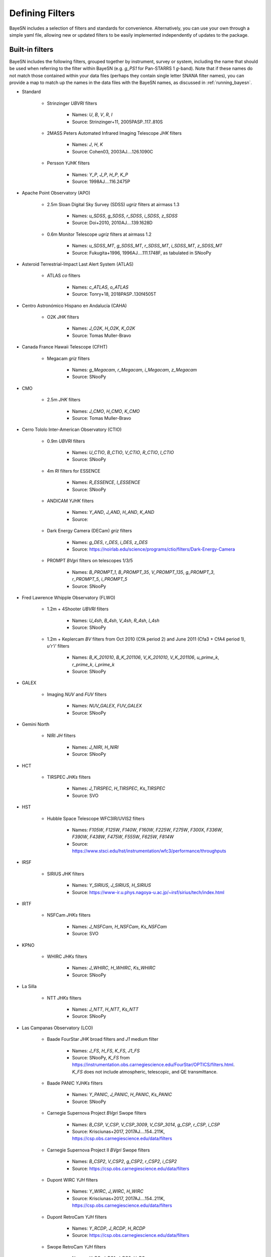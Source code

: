 .. _filters:

Defining Filters
===================

BayeSN includes a selection of filters and standards for convenience. Alternatively, you can use your own through a
simple yaml file, allowing new or updated filters to be easily implemented independently of updates to the package.

Built-in filters
-----------------

BayeSN includes the following filters, grouped together by instrument, survey or system, including the name that should
be used when referring to the filter within BayeSN (e.g. `g_PS1` for Pan-STARRS 1 *g*-band). Note that if these names
do not match those contained within your data files (perhaps they contain single letter SNANA filter names), you can
provide a map to match up the names in the data files with the BayeSN names, as discussed in :ref:`running_bayesn`.

- Standard

    - Strinzinger *UBVRI* filters

        - Names: `U`, `B`, `V`, `R`, `I`
        - Source: Strinzinger+11, 2005PASP..117..810S
    - 2MASS Peters Automated Infrared Imaging Telescope *JHK* filters

        - Names: `J`, `H`, `K`
        - Source: Cohen03, 2003AJ....126.1090C

    - Persson *YJHK* filters

        - Names: `Y_P`, `J_P`, `H_P`, `K_P`
        - Source: 1998AJ....116.2475P

- Apache Point Observatory (APO)

    - 2.5m Sloan Digital Sky Survey (SDSS) *ugriz* filters at airmass 1.3

        - Names: `u_SDSS`, `g_SDSS`, `r_SDSS`, `i_SDSS`, `z_SDSS`
        - Source: Doi+2010, 2010AJ....139.1628D

    - 0.6m Monitor Telescope *ugriz* filters at airmass 1.2

        - Names: `u_SDSS_MT`, `g_SDSS_MT`, `r_SDSS_MT`, `i_SDSS_MT`, `z_SDSS_MT`
        - Source: Fukugita+1996, 1996AJ....111.1748F, as tabulated in SNooPy

- Asteroid Terrestrial-Impact Last Alert System (ATLAS)

    - ATLAS *co* filters

        - Names: `c_ATLAS`, `o_ATLAS`
        - Source: Tonry+18, 2018PASP..130f4505T

- Centro Astronómico Hispano en Andalucía (CAHA)

    - O2K *JHK* filters

        - Names: `J_O2K`, `H_O2K`, `K_O2K`
        - Source: Tomas Muller-Bravo

- Canada France Hawaii Telescope (CFHT)

    - Megacam *griz* filters

        - Names: `g_Megacam`, `r_Megacam`, `i_Megacam`, `z_Megacam`
        - Source: SNooPy

- CMO

    - 2.5m *JHK* filters

        - Names: `J_CMO`, `H_CMO`, `K_CMO`
        - Source: Tomas Muller-Bravo

- Cerro Tololo Inter-American Observatory (CTIO)

    - 0.9m *UBVRI* filters

        - Names: `U_CTIO`, `B_CTIO`, `V_CTIO`, `R_CTIO`, `I_CTIO`
        - Source: SNooPy

    - 4m *RI* filters for ESSENCE

        - Names: `R_ESSENCE`, `I_ESSENCE`
        - Source: SNooPy

    - ANDICAM *YJHK* filters

        - Names: `Y_AND`, `J_AND`, `H_AND`, `K_AND`
        - Source:

    - Dark Energy Camera (DECam) *griz* filters

        - Names: `g_DES`, `r_DES`, `i_DES`, `z_DES`
        - Source: https://noirlab.edu/science/programs/ctio/filters/Dark-Energy-Camera

    - PROMPT *BVgri* filters on telescopes 1/3/5

        - Names: `B_PROMPT_1`, `B_PROMPT_35`, `V_PROMPT_135`, `g_PROMPT_3`, `r_PROMPT_5`, `i_PROMPT_5`
        - Source: SNooPy

- Fred Lawrence Whipple Observatory (FLWO)

    - 1.2m + 4Shooter *UBVRI* filters

        - Names: `U_4sh`, `B_4sh`, `V_4sh`, `R_4sh`, `I_4sh`
        - Source: SNooPy

    - 1.2m + Keplercam *BV* filters from Oct 2010 (CfA period 2) and June 2011 (Cfa3 + CfA4 period 1), *u'r'i'* filters

        - Names: `B_K_201010`, `B_K_201106`, `V_K_201010`, `V_K_201106`, `u_prime_k`, `r_prime_k`, `i_prime_k`
        - Source: SNooPy

- GALEX

    - Imaging *NUV* and *FUV* filters

        - Names: `NUV_GALEX`, `FUV_GALEX`
        - Source: SNooPy

- Gemini North

    - NIRI *JH* filters

        - Names: `J_NIRI`, `H_NIRI`
        - Source: SNooPy

- HCT

    - TIRSPEC *JHKs* filters

        - Names: `J_TIRSPEC`, `H_TIRSPEC`, `Ks_TIRSPEC`
        - Source: SVO

- HST

    - Hubble Space Telescope WFC3IR/UVIS2 filters

        - Names: `F105W`, `F125W`, `F140W`, `F160W`, `F225W`, `F275W`, `F300X`, `F336W`, `F390W`, `F438W`, `F475W`, `F555W`, `F625W`, `F814W`
        - Source: https://www.stsci.edu/hst/instrumentation/wfc3/performance/throughputs

- IRSF

    - SIRIUS *JHK* filters

        - Names: `Y_SIRIUS`, `J_SIRIUS`, `H_SIRIUS`
        - Source: https://www-ir.u.phys.nagoya-u.ac.jp/~irsf/sirius/tech/index.html

- IRTF

    - NSFCam *JHKs* filters

        - Names: `J_NSFCam`, `H_NSFCam`, `Ks_NSFCam`
        - Source: SVO

- KPNO

    - WHIRC *JHKs* filters

        - Names: `J_WHIRC`, `H_WHIRC`, `Ks_WHIRC`
        - Source: SNooPy

- La Silla

    - NTT *JHKs* filters

        - Names: `J_NTT`, `H_NTT`, `Ks_NTT`
        - Source: SNooPy

- Las Campanas Observatory (LCO)

    - Baade FourStar *JHK* broad filters and *J1* medium filter

        - Names: `J_FS`, `H_FS`, `K_FS`, `J1_FS`
        - Source: SNooPy, `K_FS` from https://instrumentation.obs.carnegiescience.edu/FourStar/OPTICS/filters.html. `K_FS` does not include atmospheric, telescopic, and QE transmittance.

    - Baade PANIC *YJHKs* filters

        - Names: `Y_PANIC`, `J_PANIC`, `H_PANIC`, `Ks_PANIC`
        - Source: SNooPy

    - Carnegie Supernova Project *BVgri* Swope filters

        - Names: `B_CSP`, `V_CSP`, `V_CSP_3009`, `V_CSP_3014`, `g_CSP`, `r_CSP`, `i_CSP`
        - Source: Krisciunas+2017, 2017AJ....154..211K, https://csp.obs.carnegiescience.edu/data/filters

    - Carnegie Supernova Project II *BVgri* Swope filters

        - Names: `B_CSP2`, `V_CSP2`, `g_CSP2`, `r_CSP2`, `i_CSP2`
        - Source: https://csp.obs.carnegiescience.edu/data/filters

    - Dupont WIRC *YJH* filters

        - Names: `Y_WIRC`, `J_WIRC`, `H_WIRC`
        - Source: Krisciunas+2017, 2017AJ....154..211K, https://csp.obs.carnegiescience.edu/data/filters

    - Dupont RetroCam *YJH* filters

        - Names: `Y_RCDP`, `J_RCDP`, `H_RCDP`
        - Source: https://csp.obs.carnegiescience.edu/data/filters

    - Swope RetroCam *YJH* filters

        - Names: `Y_RC`, `J_RC1`, `J_RC2`, `H_RC`
        - Source: Krisciunas+2017, 2017AJ....154..211K, https://csp.obs.carnegiescience.edu/data/filters

    - Different Persson *YJHK* filters?

        - Names: `Y_P1`, `J_P1`, `H_P1`, `K_P1`
        - Source: SNooPy

- Lick

    - KAIT *UBVRI* filters

      - Names: `U_KAIT`, `B_KAIT`, `V_KAIT`, `R_KAIT`, `I_KAIT`
      - Source: SNooPy

- Lick

    - KAIT *UBVRI* filters

      - Names: `U_KAIT`, `B_KAIT`, `V_KAIT`, `R_KAIT`, `I_KAIT`
      - Source: SNooPy

- Liverpool

    - IOO *BVgriz* filters

        - Names: `B_IOO`, `V_IOO`, `g_IOO`, `r_IOO`, `i_IOO`, `z_IOO`,
        - Source: SVO

- LSST

    - Legacy Survey of Space and Time at Vera Rubin Observatory *ugrizy* filters

        - Names: `u_LSST`, `g_LSST`, `r_LSST`, `i_LSST`, `z_LSST`, `y_LSST`
        - Source: https://github.com/lsst/throughputs

- NOT

    - ALFOSC *UBVRIgriz* filters and *UBVRI* natural filters

        - Names:  `U_ALFOSC`, `B_ALFOSC`, `V_ALFOSC`, `R_ALFOSC`, `I_ALFOSC`, `g_ALFOSC`, `r_ALFOSC`, `i_ALFOSC`, `z_ALFOSC`, `U_ALFOSC_nat`, `B_ALFOSC_nat`, `V_ALFOSC_nat`, `R_ALFOSC_nat`, `I_ALFOSC_nat`
        - Source: Tomas Muller-Bravo

    - MOSCA *UBVRI* effective filters

        - Names: `U_MOSCA`, `B_MOSCA`, `V_MOSCA`, `R_MOSCA`, `I_MOSCA`
        - Source: Tomas Muller-Bravo

    - NOTCam *JHKs* filters and effective filters, *K* effective filter

        - Names: `J_NOT`, `H_NOT`, `Ks_NOT`, `J_NOT_eff`, `H_NOT_eff`, `Ks_NOT_eff`, `K_NOT_eff`
        - Source: Tomas Muller-Bravo

    - TNG-NICS *JHK* filters

        - Names: `J_TNG`, `H_TNG`, `K_TNG`
        - Source: Tomas Muller-Bravo

- OAM

    - TJO MEIA *UBVIc* filters

        - Names: `U_TJO`, `B_TJO`, `V_TJO`, `Ic_TJO`
        - Source: Tomas Muller-Bravo

- Palomar

    - P48

        - CFH12K *gri* filters

            - Names: `g_P48`, `r_P48`, `i_P48`
            - Source: Tomas Muller-Bravo

        - Zwicky Transient Facility (ZTF) *gri* filters

            - Names: `g_ZTF`, `r_ZTF`, `i_ZTF`
            - Source: Bellm+19, 2019PASP..131a8002B

    - P60 SED Machine (SEDM) *ugri* filters

        - Names: `u_SEDM`, `g_SEDM`, `r_SEDM`, `i_SEDM`
        - Source: Tomas Muller-Bravo, from Uli

- Panoramic Survey Telescope and Rapid Response System (PanSTARRS)

    - PanSTARRS 1 (PS1) *grizyw* and open filters

        - Names: `g_PS1`, `r_PS1`, `i_PS1`, `z_PS1`, `y_PS1`, `w_PS1`, `open_PS1`
        - Source: Tonry+12, 2012ApJ...750...99T

- Spitzer

    - IRAC *3.6/4.5/5.8/8.0* filters

        - Names: `S36`, `S45`, `S58`, `S80`
        - Source: Tomas Muller-Bravo

- SPM

    - RATIR *rizYJH* filters in the AB mag system and *YJH* in the Vega mag system

        - Names: `r_SPM`, `i_SPM`, `z_SPM`, `Y_SPM_AB`, `J_SPM_AB`, `H_SPM_AB`, `Y_SPM`, `J_SPM`, `H_SPM`
        - Source: Tomas Muller-Bravo

- SWIFT UVOT

    - SWIFT UVOT *UBV* and *UVW1/UVW2/UVM2* filters

        - Names: `U_SWIFT`, `B_SWIFT`, `V_SWIFT`, `UVW1`, `UVW2`, `UVM2`
        - Source: Poole+08, 2008MNRAS.383..627P
- United States Naval Observatory (USNO)

    - 40-inch telescope *u'g'r'i'z'* filters

        - Names: `u_prime`, `g_prime`, `r_prime`, `i_prime`, `z_prime`
        - Source: Fukugita+96, 1996AJ....111.1748F; Smith+02, 2002AJ....123.2121S

- UKIRT

    - WFCAM *zYJHK* filters

        - Names: `z_WFCAM`, `Y_WFCAM`, `J_WFCAM`, `H_WFCAM`, `K_WFCAM`
        - Source: Hewett+06, 2009MNRAS.394..675H


Specifying custom filters
---------------------------

One of the arguments for the ``input.yaml`` file outlined in :ref:`running_bayesn`, ``filters``, is used to specify a
path to a separate yaml file which details any custom filters and standards you wish to add beyond those already
included. Any custom filters or standards will get included along with those built-in, so you'll be able to mix and
match between in-built filters and custom ones. Note that if you give a custom filter/standard the same name as a
built-in filter/standard, your custom one will be used instead of the built-in one.

The filter yaml to specify custom filters and standards should have the following structure:

.. code-block:: yaml

    standards_root: /PATH/TO/STANDARDS/ROOT
    standards:
      vega:
        path: VEGA_STANDARD.fits/.dat
      bd17:
        path: BD17_STANDARD.fits/.dat
    filters_root: /PATH/TO/FILTERS/ROOT
    filters:
      test_band_1:
        magsys: ab
        magzero: 0
        path: test_band_1_response.dat
        lam_unit: nm
      test_band_2:
        magsys: vega
        magzero: 0
        path: test_band_2_response.dat

These arguments are described as follows:

- ``standards_root``: A directory which all paths in ``standards`` are defined relative to. For example, if the standard spectrum for Vega is located at ``\data\standards\VEGA_STANDARD.fits`` and BD17 is at ``\data\filters\BD17_STANDARD.fits``, you can just set ``standards_root: \data\standards`` and use ``path: VEGA_STANDARD.fits`` within the key for Vega and similar for BD17. Alternatively, if you use a relative path this will be treated as being relative to the location of the filters yaml file. You can also use an environment variable here as part of the path e.g. $SNDATA_ROOT. This is an optional argument present for convenience, if not specified it is assumed that the paths for each band are all full paths rather than paths relative to ``standards_root``.
- ``standards``: Keys in here define all of the standards you wish to use. For each standard, the key is the name (this can be any string of your choosing), and each must have a ``path`` specifying the location of the reference spectrum for each standard - this can be either a FITS file with named columns for WAVELENGTH and FLUX, or a text file with columns for each.
- ``filters_root``: This specifies a directory which all paths in ``filters`` are defined relative to, behaving exactly as ``standards_root`` does for ``standards``. Again, if you use a relative path this will be treated as being relative to the location of the filters yaml file.
- ``filters``: Keys in here define all of the filters you wish you use. For each filter, the key is the name (again, this can be any string of your choosing). Each filter must have a ``magsys`` key which either corresponds to one of the built-in standards ('vega', 'bd17' or 'ab') or a custom standard name defined in ``standards``, defining the magnitude system for each band. Each filter must also have a ``magzero`` key, specifying the magnitude offset for the filter, and a ``path`` specifying the location of the filter response for each filter. Optionally, you can provide a ``lam_unit`` key - by default, BayeSN expects you to use filter responses with wavelength in Angstroms, but you can specify either 'nm' or 'micron' if your filter responses use nanometres or micrometres respectively and the units will be converted into Angstroms under-the-hood.

Automatic filter dropping
--------------------------

The wavelength range covered by the model will depend on exactly which model you use. Filters will automatically be
dropped for individual SNe when they fall out of the rest-frame wavelength range covered based on their redshift. The
upper and lower cut off wavelengths for each filter are defined as the wavelength where the filter response first
drops below 1 per cent of the maximum value.
